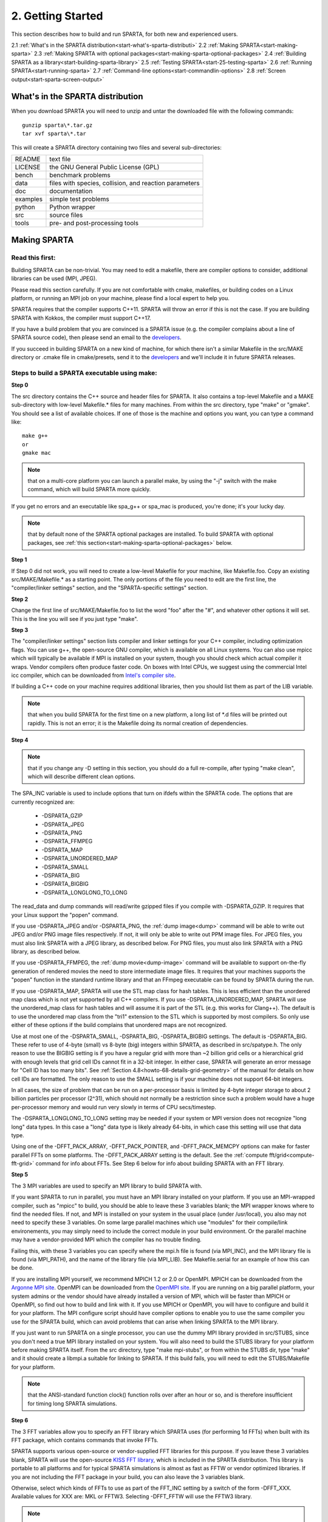 

.. _start-2-getting-started:

##################
2. Getting Started
##################

This section describes how to build and run SPARTA, for both new and
experienced users.

2.1 :ref:`What's in the SPARTA distribution<start-what's-sparta-distributi>`
2.2 :ref:`Making SPARTA<start-making-sparta>`
2.3 :ref:`Making SPARTA with optional packages<start-making-sparta-optional-packages>`
2.4 :ref:`Building SPARTA as a library<start-building-sparta-library>`
2.5 :ref:`Testing SPARTA<start-25-testing-sparta>`
2.6 :ref:`Running SPARTA<start-running-sparta>`
2.7 :ref:`Command-line options<start-commandlin-options>`
2.8 :ref:`Screen output<start-sparta-screen-output>`

.. _start-what's-sparta-distributi:

*********************************
What's in the SPARTA distribution
*********************************

When you download SPARTA you will need to unzip and untar the
downloaded file with the following commands:

::

   gunzip sparta\*.tar.gz 
   tar xvf sparta\*.tar

This will create a SPARTA directory containing two files and several
sub-directories:

.. list-table::
   :header-rows: 0

   * - README
     -  text file
   * - LICENSE
     -  the GNU General Public License (GPL)
   * - bench
     -  benchmark problems
   * - data
     -  files with species, collision, and reaction parameters
   * - doc
     -  documentation
   * - examples
     -  simple test problems
   * - python
     -  Python wrapper
   * - src
     -  source files
   * - tools
     -  pre- and post-processing tools

.. _start-making-sparta:

*************
Making SPARTA
*************

.. _start-read-first:

Read this first:
================

.. _start_2_1:

Building SPARTA can be non-trivial.  You may need to edit a makefile,
there are compiler options to consider, additional libraries can be
used (MPI, JPEG).

Please read this section carefully.  If you are not comfortable with
cmake, makefiles, or building codes on a Linux platform, or running an MPI
job on your machine, please find a local expert to help you.

SPARTA requires that the compiler supports C++11. SPARTA will throw an error
if this is not the case. If you are building SPARTA with Kokkos, the compiler
must support C++17.

If you have a build problem that you are convinced is a SPARTA issue
(e.g. the compiler complains about a line of SPARTA source code), then
please send an email to the
`developers <https://sparta.github.io/authors.html>`__.

If you succeed in building SPARTA on a new kind of machine, for which
there isn't a similar Makefile in the src/MAKE directory or .cmake file
in cmake/presets, send it to the 
`developers <https://sparta.github.io/authors.html>`__ and we'll include it in future SPARTA releases.

.. _start-steps-build-sparta-executable:

Steps to build a SPARTA executable using make:
==============================================

.. _start_2_2_1:

**Step 0**

The src directory contains the C++ source and header files for SPARTA.
It also contains a top-level Makefile and a MAKE sub-directory with
low-level Makefile.\* files for many machines.  From within the src
directory, type "make" or "gmake".  You should see a list of available
choices.  If one of those is the machine and options you want, you can
type a command like:

::

   make g++
   or
   gmake mac

.. note::

  that on a multi-core platform you can launch a parallel make, by
  using the "-j" switch with the make command, which will build SPARTA
  more quickly.

If you get no errors and an executable like spa_g++ or spa_mac is
produced, you're done; it's your lucky day.

.. note::

  that by default none of the SPARTA optional packages are
  installed.  To build SPARTA with optional packages, see :ref:`this   section<start-making-sparta-optional-packages>` below.

**Step 1**

If Step 0 did not work, you will need to create a low-level Makefile
for your machine, like Makefile.foo.  Copy an existing
src/MAKE/Makefile.\* as a starting point.  The only portions of the
file you need to edit are the first line, the "compiler/linker
settings" section, and the "SPARTA-specific settings" section.

**Step 2**

Change the first line of src/MAKE/Makefile.foo to list the word "foo"
after the "#", and whatever other options it will set.  This is the
line you will see if you just type "make".

**Step 3**

The "compiler/linker settings" section lists compiler and linker
settings for your C++ compiler, including optimization flags.  You can
use g++, the open-source GNU compiler, which is available on all Linux
systems.  You can also use mpicc which will typically be available if
MPI is installed on your system, though you should check which actual
compiler it wraps.  Vendor compilers often produce faster code.  On
boxes with Intel CPUs, we suggest using the commercial Intel icc
compiler, which can be downloaded from `Intel's compiler site <http://www.intel.com/software/products/noncom>`__.

If building a C++ code on your machine requires additional libraries,
then you should list them as part of the LIB variable.

.. note::

  that when you build SPARTA for
  the first time on a new platform, a long list of \*.d files will be
  printed out rapidly.  This is not an error; it is the Makefile doing
  its normal creation of dependencies.

**Step 4**

.. note::

  that
  if you change any -D setting in this section, you should do a full
  re-compile, after typing "make clean", which will describe different
  clean options.

The SPA_INC variable is used to include options that turn on ifdefs
within the SPARTA code.  The options that are currently recognized are:

   - -DSPARTA_GZIP
   - -DSPARTA_JPEG
   - -DSPARTA_PNG
   - -DSPARTA_FFMPEG
   - -DSPARTA_MAP
   - -DSPARTA_UNORDERED_MAP
   - -DSPARTA_SMALL
   - -DSPARTA_BIG
   - -DSPARTA_BIGBIG
   - -DSPARTA_LONGLONG_TO_LONG

The read_data and dump commands will read/write gzipped files if you
compile with -DSPARTA_GZIP.  It requires that your Linux support the
"popen" command.

If you use -DSPARTA_JPEG and/or -DSPARTA_PNG, the :ref:`dump image<dump>` command will be able to write out JPEG and/or PNG
image files respectively. If not, it will only be able to write out
PPM image files.  For JPEG files, you must also link SPARTA with a
JPEG library, as described below.  For PNG files, you must also link
SPARTA with a PNG library, as described below.

If you use -DSPARTA_FFMPEG, the :ref:`dump movie<dump-image>` command
will be available to support on-the-fly generation of rendered movies
the need to store intermediate image files.  It requires that your
machines supports the "popen" function in the standard runtime library
and that an FFmpeg executable can be found by SPARTA during the run.

If you use -DSPARTA_MAP, SPARTA will use the STL map class for hash
tables.  This is less efficient than the unordered map class which is
not yet supported by all C++ compilers.  If you use
-DSPARTA_UNORDERED_MAP, SPARTA will use the unordered_map class for
hash tables and will assume it is part of the STL (e.g. this works for
Clang++).  The default is to use the unordered map class from the
"tri1" extension to the STL which is supported by most compilers.  So
only use either of these options if the build complains that unordered
maps are not recognized.

Use at most one of the -DSPARTA_SMALL, -DSPARTA_BIG, -DSPARTA_BIGBIG
settings.  The default is -DSPARTA_BIG.  These refer to use of 4-byte
(small) vs 8-byte (big) integers within SPARTA, as described in
src/spatype.h.  The only reason to use the BIGBIG setting is if you
have a regular grid with more than ~2 billion grid cells or a
hierarchical grid with enough levels that grid cell IDs cannot fit in
a 32-bit integer.  In either case, SPARTA will generate an error
message for "Cell ID has too many bits".  See :ref:`Section 4.8<howto-68-details-grid-geometry>` of the manual for details on how cell
IDs are formatted.  The only reason to use the SMALL setting is if
your machine does not support 64-bit integers.

In all cases, the size of problem that can be run on a per-processor
basis is limited by 4-byte integer storage to about 2 billion
particles per processor (2^31), which should not normally be a
restriction since such a problem would have a huge per-processor
memory and would run very slowly in terms of CPU secs/timestep.

The -DSPARTA_LONGLONG_TO_LONG setting may be needed if your system or
MPI version does not recognize "long long" data types.  In this case a
"long" data type is likely already 64-bits, in which case this setting
will use that data type.

Using one of the -DFFT_PACK_ARRAY, -DFFT_PACK_POINTER, and -DFFT_PACK_MEMCPY
options can make for faster parallel FFTs on some platforms.  The
-DFFT_PACK_ARRAY setting is the default.  See the :ref:`compute fft/grid<compute-fft-grid>` command for info about FFTs.  See Step
6 below for info about building SPARTA with an FFT library.

**Step 5**

The 3 MPI variables are used to specify an MPI library to build SPARTA
with.

If you want SPARTA to run in parallel, you must have an MPI library
installed on your platform.  If you use an MPI-wrapped compiler, such
as "mpicc" to build, you should be able to leave these 3 variables
blank; the MPI wrapper knows where to find the needed files.  If not,
and MPI is installed on your system in the usual place (under
/usr/local), you also may not need to specify these 3 variables.  On
some large parallel machines which use "modules" for their
compile/link environements, you may simply need to include the correct
module in your build environment.  Or the parallel machine may have a
vendor-provided MPI which the compiler has no trouble finding.

Failing this, with these 3 variables you can specify where the mpi.h
file is found (via MPI_INC), and the MPI library file is found (via
MPI_PATH), and the name of the library file (via MPI_LIB).  See
Makefile.serial for an example of how this can be done.

If you are installing MPI yourself, we recommend MPICH 1.2 or 2.0 or
OpenMPI.  MPICH can be downloaded from the `Argonne MPI site <https://www.mpich.org>`__.  OpenMPI can be downloaded from the
`OpenMPI site <http://www.open-mpi.org>`__.  If you are running on a big
parallel platform, your system admins or the vendor should have
already installed a version of MPI, which will be faster than MPICH or
OpenMPI, so find out how to build and link with it.  If you use MPICH
or OpenMPI, you will have to configure and build it for your platform.
The MPI configure script should have compiler options to enable you to
use the same compiler you use for the SPARTA build, which can avoid
problems that can arise when linking SPARTA to the MPI library.

If you just want to run SPARTA on a single processor, you can use the
dummy MPI library provided in src/STUBS, since you don't need a true
MPI library installed on your system.  You will also need to build the
STUBS library for your platform before making SPARTA itself.  From the
src directory, type "make mpi-stubs", or from within the STUBS dir,
type "make" and it should create a libmpi.a suitable for linking to
SPARTA.  If this build fails, you will need to edit the STUBS/Makefile
for your platform.

.. note::

  that the ANSI-standard function clock() function rolls
  over after an hour or so, and is therefore insufficient for timing
  long SPARTA simulations.

**Step 6**

The 3 FFT variables allow you to specify an FFT library which SPARTA
uses (for performing 1d FFTs) when built with its FFT package, which
contains commands that invoke FFTs.

SPARTA supports various open-source or vendor-supplied FFT libraries
for this purpose.  If you leave these 3 variables blank, SPARTA will
use the open-source `KISS FFT library <http://kissfft.sf.net>`__, which is
included in the SPARTA distribution.  This library is portable to all
platforms and for typical SPARTA simulations is almost as fast as FFTW
or vendor optimized libraries.  If you are not including the FFT
package in your build, you can also leave the 3 variables blank.

Otherwise, select which kinds of FFTs to use as part of the FFT_INC
setting by a switch of the form -DFFT_XXX. 
Available values for XXX
are: MKL or FFTW3.
Selecting -DFFT_FFTW will use the FFTW3 library.

.. note::

  that using the KISS FFT library on GPUs may give
  suboptimal performance. Other options can be specified using the form
  -DFFT_KOKKOS_XXX. Available values for XXX when using Kokkos are:
  CUFFT, HIPFFT, MKL_GPU, MKL or FFTW3. When using the Kokkos CUDA
  backend, either CUFFT or KISS must be used. When using the Kokkos HIP
  backend, either HIPFFT or KISS must be used. When using the Kokkos
  SYCL backend, either MKL_GPU or KISS must be used. When using the
  Kokkos OpenMP or Serial backend, either MKL, FFTW3, or KISS must be
  used.

The CUFFT option specifies the `cuFFT library <https://developer.nvidia.com/cufft>`__ from NVIDIA. The HIPFFT
option specifies the `rocFFT library <https://rocm.docs.amd.com/projects/rocFFT/en/latest/>`__ from
AMD. The HIPFFT option specifies the `rocFFT library <https://rocm.docs.amd.com/projects/rocFFT/en/latest/>`__ from
AMD. The MKL_GPU option supports GPU offload of FFTs on Intel GPUs
with oneMKL using the Kokkos SYCL backend.

.. note::

  that on some large parallel machines which use "modules"
  for their compile/link environements, you may simply need to include
  the correct module in your build environment.  Or the parallel machine
  may have a vendor-provided FFT library which the compiler has no
  trouble finding.

FFTW is a fast, portable library that should also work on any
platform.  You can download it from
`www.fftw.org <http://www.fftw.org>`__. The 3.X versions are supported
as -DFFT_FFTW3.
Building FFTW for your box should be as simple as ./configure; make.

The FFT_INC variable also allows for a -DFFT_SINGLE setting that will
use single-precision FFTs, which can speed-up the calculation,
particularly in parallel or on GPUs.  Fourier transform operations
are somewhat insensitive to floating point truncation
errors and thus do not always need to be performed in double
precision.  Using the -DFFT_SINGLE setting trades off a little
accuracy for reduced memory use and parallel communication costs for
transposing 3d FFT data.

**Step 7**

The 3 JPG variables allow you to specify a JPEG and/or PNG library
which SPARTA uses when writing out JPEG or PNG files via the :ref:`dump image<dump-image>` command. These can be left blank if you do not
use the -DSPARTA_JPEG or -DSPARTA_PNG switches discussed above in Step
4, since in that case JPEG/PNG output will be disabled.

A standard JPEG library usually goes by the name libjpeg.a or
libjpeg.so and has an associated header file jpeglib.h. Whichever JPEG
library you have on your platform, you'll need to set the appropriate
JPG_INC, JPG_PATH, and JPG_LIB variables, so that the compiler and
linker can find it.

A standard PNG library usually goes by the name libpng.a or libpng.so
and has an associated header file png.h. Whichever PNG library you
have on your platform, you'll need to set the appropriate JPG_INC,
JPG_PATH, and JPG_LIB variables, so that the compiler and linker can
find it.

As before, if these header and library files are in the usual place on
your machine, you may not need to set these variables.

**Step 8**

.. note::

  that by default none of the SPARTA optional packages are
  installed.  To build SPARTA with optional packages, see :ref:`this   section<start-making-sparta-optional-packages>` below, before proceeding to Step 9.

**Step 9**

That's it.  Once you have a correct Makefile.foo, and you have
pre-built any other needed libraries (e.g. MPI), all you need to do
from the src directory is type one of the following:

::

   make foo
   make -j N foo
   gmake foo
   gmake -j N foo

The -j or -j N switches perform a parallel build which can be much
faster, depending on how many cores your compilation machine has.  N
is the number of cores the build runs on.

You should get the executable spa_foo when the build is complete.

Steps to build a SPARTA executable using CMake:
===============================================

.. _start_2_2_2:

**Step 0**

Please review https://github.com/sparta/sparta/blob/master/BUILD_CMAKE.md and ensure that
CMake version 3.12.0 or greater is installed:

::

   which cmake
   which cmake3
   cmake --version

On clusters and supercomputers one can use modules to load cmake:

::

   module avail cmake
   module load <CMAKE>

On Linux one may use apt, yum, or pacman to install cmake.

On Mac one may use brew or macports to install cmake.

**Step 1**

The cmake directory contains the CMake source files for SPARTA. Create a build
directory and from within the build directory, run cmake:

::

   mkdir build
   cd build
   cmake -LH -DSPARTA_MACHINE=tutorial /path/to/sparta/cmake

This will generate the default Makefiles and print the SPARTA CMake options. To
list the generated targets, do:

::

   make help

Now you can try to build the SPARTA binaries with:

::

   make

If everything works, an executable named spa_tutorial and a library named
libsparta.a will be produced in build/src.

**Step 2**

If Step 1 did not work, see if you can use any system presets from
/path/to/sparta/cmake/presets. To select a preset:

cd build

# Clear the CMake files
rm -rf CMake\*

::

   cmake -C /path/to/sparta/cmake/presets/NAME.cmake -DSPARTA_MACHINE=tutorial /path/to/sparta/cmake
   make

**Step 3**

If Step 2 did not work, look at cmake -LH for a list of SPARTA CMake options and their
meaning, then modify one or more of those options by doing:

::

   cd build
   rm -rf CMake\*
   cmake -C /path/to/sparta/cmake/presets/NAME.cmake -D<OPTION_NAME>=<VALUE> /path/to/sparta/cmake
   make

where <OPTION_NAME> and <VALUE> correspond to valid option value pairs listed by
cmake -LH. For the SPARTA_DEFAULT_CXX_COMPILE_FLAGS option, see Step 4.

For a full list of CMake option value pairs, see cmake -LAH. The most relevant
CMake options (with example values) for our purposes here are:

-DCMAKE_C_COMPILER=gcc
-DCMAKE_CXX_COMPILER=/usr/local/bin/g++
-DCMAKE_CXX_FLAGS=-O3

If your cmake command line is getting too long, consider placing it in a bash
script and escaping newlines. For example:

::

   cmake -C  /path/to/sparta/cmake/presets/NAME.cmake -D  -D<OPTION_NAME>=<VALUE> /path/to/sparta/cmake

**Step 4**

.. note::

  that if you change any -D setting in this section,
  you should do a full re-compile, after typing "make clean".

The SPARTA_DEFAULT_CXX_COMPILE_FLAGS option is typically used to include options
that turn on ifdefs within the SPARTA code.  The options that are currently recogized are:

   - -DSPARTA_GZIP
   - -DSPARTA_JPEG
   - -DSPARTA_PNG
   - -DSPARTA_FFMPEG
   - -DSPARTA_MAP
   - -DSPARTA_UNORDERED_MAP
   - -DSPARTA_SMALL
   - -DSPARTA_BIG
   - -DSPARTA_BIGBIG
   - -DSPARTA_LONGLONG_TO_LONG

The read_data and dump commands will read/write gzipped files if you
compile with -DSPARTA_GZIP.  It requires that your Linux support the
"popen" command.

If you use -DSPARTA_JPEG and/or -DSPARTA_PNG, the :ref:`dump image<dump>` command will be able to write out JPEG and/or PNG
image files respectively. If not, it will only be able to write out
PPM image files.  For JPEG files, you must also link SPARTA with a
JPEG library, as described below.  For PNG files, you must also link
SPARTA with a PNG library, as described below.

If you use -DSPARTA_FFMPEG, the :ref:`dump movie<dump-image>` command
will be available to support on-the-fly generation of rendered movies
the need to store intermediate image files.  It requires that your
machines supports the "popen" function in the standard runtime library
and that an FFmpeg executable can be found by SPARTA during the run.

If you use -DSPARTA_MAP, SPARTA will use the STL map class for hash
tables.  This is less efficient than the unordered map class which is
not yet supported by all C++ compilers.  If you use
-DSPARTA_UNORDERED_MAP, SPARTA will use the unordered_map class for
hash tables and will assume it is part of the STL (e.g. this works for
Clang++).  The default is to use the unordered map class from the
"tri1" extension to the STL which is supported by most compilers.  So
only use either of these options if the build complains that unordered
maps are not recognized.

Use at most one of the -DSPARTA_SMALL, -DSPARTA_BIG, -DSPARTA_BIGBIG
settings.  The default is -DSPARTA_BIG.  These refer to use of 4-byte
(small) vs 8-byte (big) integers within SPARTA, as described in
src/spatype.h.  The only reason to use the BIGBIG setting is if you
have a regular grid with more than ~2 billion grid cells or a
hierarchical grid with enough levels that grid cell IDs cannot fit in
a 32-bit integer.  In either case, SPARTA will generate an error
message for "Cell ID has too many bits".  See :ref:`Section 4.8<howto-68-details-grid-geometry>` of the manual for details on how cell
IDs are formatted.  The only reason to use the SMALL setting is if
your machine does not support 64-bit integers.

In all cases, the size of problem that can be run on a per-processor
basis is limited by 4-byte integer storage to about 2 billion
particles per processor (2^31), which should not normally be a
restriction since such a problem would have a huge per-processor
memory and would run very slowly in terms of CPU secs/timestep.

The -DSPARTA_LONGLONG_TO_LONG setting may be needed if your system or
MPI version does not recognize "long long" data types.  In this case a
"long" data type is likely already 64-bits, in which case this setting
will use that data type.

Using one of the -DPACK_ARRAY, -DPACK_POINTER, and -DPACK_MEMCPY
options can make for faster parallel FFTs on some platforms.  The
-DPACK_ARRAY setting is the default.  See the :ref:`compute fft/grid<compute-fft-grid>` command for info about FFTs.  See STEP
7 below for info about building SPARTA with an FFT library.

**Step 5**

.. note::

  that the CMake cache is sticky and will only evict a 
  cached option value pair if you use -D or the FORCE argument to CMake's set
  routine.

Now just do:

::

   cd build
   rm -rf CMake\*
   cmake -C /path/to/sparta/cmake/presets/NEW.cmake /path/to/sparta/cmake
   make

consider sharing and vetting NEW.cmake by opening a pull request at
https://github.com/sparta/sparta/.

**Step 6**

This step explains how to enable and select MPI in the SPARTA CMake
configuration. There may already be a preset in 
/path/to/sparta/cmake/presets that selects the correct MPI installation.

By default, SPARTA configures with MPI enabled and cmake will print which MPI
was selected. To build serial binaries, use SPARTA's MPI_STUBS package:

::

   cmake -DPKG_MPI_STUBS=ON /path/to/sparta/cmake

You may want a different MPI installation than CMake finds. CMake uses module
files such as FindMPI.cmake to handle wiring in a given installation of a 
library and its headers. If you're on a cluster or supercomputer, use module 
before running cmake so that cmake finds the MPI installation you'd like to
use:

# Show which modules are loaded
module list

# Show which modules are available
module avail

::

   module load <MPI>

On Linux one may use apt, yum, or pacman to install MPI.

On Mac one may use brew or macports to install MPI.

Verify that cmake found the correct MPI installation:

cd build
rm -rf CMake\*

::

   # cmake should print "Found MPI\*" strings
   cmake **options** /path/to/sparta/cmake

.. note::

  that if the preset file you're using enables PKG_MPI_STUBS, MPI will not be
  searched for unless you explicitly disable PKG_MPI_STUBS in the preset file.

.. note::

  that this documentation link is for CMake version 3.12.

**Step 7**

When the SPARTA FFT package is enabled with cmake -DPKG_FFT=ON, you may select
between 3 thiry party libraries (TPLs) for 1d FFTs, which SPARTA uses when
configured with cmake -DFFT=*FFTW3,MKL,KISS*.

By default SPARTA will use the open-source `KISS FFT library <http://kissfft.sf.net>`__, which is included in the SPARTA distribution.
This library is portable to all platforms and for typical SPARTA simulations is
almost as fast as FFTW or vendor optimized libraries.

Similarly when using the KOKKOS package, you may select between 5 TPLs for FFT
which SPARTA uses when configured with cmake
-DFFT_KOKKOS=*CUFFT,HIPFFT,FFTW3,MKL,KISS*. This requires enabling the SPARTA
FFT package which can be selected with cmake -DPKG_FFT=ON.

.. note::

  that using the KISS FFT library on GPUs may give suboptimal performance.
  Other options for -DFFT_KOKKOS are CUFFT, HIPFFT, MKL or FFTW3. When using the
  Kokkos CUDA backend, either CUFFT or KISS must be used. When using the Kokkos
  HIP backend, either HIPFFT or KISS must be used. When using the Kokkos OpenMP
  or Serial backend, either MKL, FFTW3, or KISS must be used. The CUFFT option
  specifies the `cuFFT library <https://developer.nvidia.com/cufft>`__ from NVIDIA.
  The HIPFFT option specifies the `rocFFT   library <https://rocm.docs.amd.com/projects/rocFFT/en/latest/>`__ from AMD.

You may need to install the FFT TPL you're interested in using. If you're on a
cluster or supercomputer, use module before running cmake so that cmake finds
the FFT installation you'd like to use:

# Show which modules are loaded
module list

# Show which modules are available
module avail

::

   module load <FFT>

On Linux one may use apt, yum, or pacman to install FFT.

On Mac one may use brew or macports to install FFT.

Verify that cmake found the correct MPI installation:

cd build
rm -rf CMake\*

::

   # cmake should print "Found FFT\*" strings
   cmake **options** /path/to/sparta/cmake

.. note::

  that if the preset file you're using enables PKG_FFT, FFT will not be
  searched for unless you explicitly disable PKG_FFT in the preset file.

If you'd like to use a custom FFT installation or cmake is not locating the FFT
installation you've selected via the module command or package manager, try
export FFT_ROOT=/path/to/fft/install before running cmake. Otherwise, please
open an issue at https://github.com/sparta/sparta/issues.

**Step 8**

You may select between 2 TPLs, JPEG or PNG, for writing out JPEG or PNG files
via the :ref:`dump image<dump-image>` command. To select a TPL, use:

::

   cmake -DBUILD_JPEG=ON /path/to/sparta/cmake

or:

::

   cmake -DBUILD_PNG=ON /path/to/sparta/cmake

.. note::

  that these
  documentation links are for CMake version 3.12.

**Step 9**

By default, none of the SPARTA optional packages are installed. To build SPARTA
with optional packages, use:

::

   cmake -DPKG_XXX=ON /path/to/sparta/cmake

Where XXX is the package to enable. For a full list of optional packages, see:

::

   cmake -LH /path/to/sparta/cmake

**Step 10**

Once you have a correct cmake command line or the NAME.cmake preset file, just
do:

::

   cd build
   cmake **OPTIONS** /path/to/sparta/cmake

or:

cd build
cmake -C /path/to/sparta/cmake/presets/NAME.cmake -DSPARTA_MACHINE=tutorial /path/to/sparta/cmake

::

   make -j N

The -j or -j N switches perform a parallel build which can be much faster, 
depending on how many cores your compilation machine has. N is the number of
cores the build runs on.

You should get build/src/spa_tutorial and build/src/libsparta.a.

.. _start-errors-occur-when-making:

Errors that can occur when making SPARTA:
=========================================

.. _start_2_3:

.. important::

  If an error occurs when building SPARTA, the compiler
  or linker will state very explicitly what the problem is.  The error
  message should give you a hint as to which of the steps above has
  failed, and what you need to do in order to fix it.  Building a code
  with a Makefile is a very logical process.  The compiler and linker
  need to find the appropriate files and those files need to be
  compatible with SPARTA source files.  When a make fails, there is
  usually a very simple reason, which you or a local expert will need to
  fix.

Here are two non-obvious errors that can occur:

(1) If the make command breaks immediately with errors that indicate
it can't find files with a "\*" in their names, this can be because
your machine's native make doesn't support wildcard expansion in a
makefile.  Try gmake instead of make.  If that doesn't work, try using
a -f switch with your make command to use a pre-generated
Makefile.list which explicitly lists all the needed files, e.g.

::

   make makelist
   make -f Makefile.list g++
   gmake -f Makefile.list mac

The first "make" command will create a current Makefile.list with all
the file names in your src dir.  The 2nd "make" command (make or
gmake) will use it to build SPARTA.

(2) If you get an error that says something like 'identifier "atoll"
is undefined', then your machine does not support "long long"
integers.  Try using the -DSPARTA_LONGLONG_TO_LONG setting described
above in Step 4.

.. _start-additional-build-tips-make:

Additional build tips using make:
=================================

.. _start_2_4_1:

(1) Building SPARTA for multiple platforms.

You can make SPARTA for multiple platforms from the same src
directory.  Each target creates its own object sub-directory called
Obj_name where it stores the system-specific \*.o files.

(2) Cleaning up.

Typing "make clean-all" or "make clean-foo" will delete \*.o object
files created when SPARTA is built, for either all builds or for a
particular machine.

.. _start-additional-build-tips-cmake:

Additional build tips using CMake:
==================================

.. _start_2_4_2:

(1) Building SPARTA for multiple platforms.

.. note::

  that the \*.o
  object files in build/src will reflective of the most recent build
  configuration. Also note that if BUILD_SHARED_LIBS was enabled,
  libsparta will be reflective of the most recent build configuration.

(2) Cleaning up.

Typing "make clean" will delete all binary files for the most recent build
configuration.

.. _start-building-mac:

Building for a Mac:
===================

.. _start_2_5:

OS X is BSD Unix, so it should just work.  See the Makefile.mac or
cmake/presets/mac.cmake file.

.. _start-building-windows:

Building for Windows:
=====================

.. _start_2_6:

At some point we may provide a pre-built Windows executable
for SPARTA.  Until then you will need to build an executable from 
source files.

One way to do this is install and use cygwin to build SPARTA with a
standard Linux make or CMake, just as you would on any Linux box.

You can also import the \*.cpp and \*.h files into Microsoft Visual
Studio.  If someone does this and wants to provide project files or
other Windows build tips, please send them to the
`developers <https://sparta.github.io/authors.html>`__ and we will include
them in the distribution.

.. _start-making-sparta-optional-packages:

************************************
Making SPARTA with optional packages
************************************

This section has the following sub-sections:

:ref:`Package basics<start_3_1>`
:ref:`Including/excluding packages with make<start_3_2_1>`
:ref:`Including/excluding packages with CMake<start_3_2_2>`

.. _start-package-basics:

Package basics:
===============

.. _start_3_1:

The source code for SPARTA is structured as a set of core files which
are always included, plus optional packages.  Packages are groups of
files that enable a specific set of features.  For example, the FFT
package which includes a :ref:`compute fft/grid<compute-fft-grid>`
command and a 2d and 3d FFT library.

For make:
You can see the list of all packages by typing "make package" from
within the src directory of the SPARTA distribution. This also lists
various make commands that can be used to manipulate packages.

For CMake:
You can see the list of all packages by typing "cmake -DSPARTA_LIST_PKGS=ON"
from within the build directory.

If you use a command in a SPARTA input script that is part of a
package, you must have built SPARTA with that package, else you will
get an error that the style is invalid or the command is unknown.
Every command's doc page specfies if it is part of a package.

.. _start-including-excluding-packages-make:

Including/excluding packages with make:
=======================================

.. _start_3_2_1:

To use (or not use) a package you must include it (or exclude it)
before building SPARTA.  From the src directory, this is typically as
simple as:

::

   make yes-fft
   make g++

or

::

   make no-fft
   make g++

.. note::

  You should NOT include/exclude packages and build SPARTA in a
  single make command using multiple targets, e.g. make yes-fft g++.
  This is because the make procedure creates a list of source files that
  will be out-of-date for the build if the package configuration changes
  within the same command.

Some packages have individual files that depend on other packages
being included.  SPARTA checks for this and does the right thing.
I.e. individual files are only included if their dependencies are
already included.  Likewise, if a package is excluded, other files
dependent on that package are also excluded.

If you will never run simulations that use the features in a
particular packages, there is no reason to include it in your build.

When you download a SPARTA tarball, no packages are pre-installed in
the src directory.

Packages are included or excluded by typing "make yes-name" or "make
no-name", where "name" is the name of the package in lower-case, e.g.
name = fft for the FFT package.  You can also type "make yes-all", or
"make no-all" to include/exclude all packages.  Type "make package" to
see all of the package-related make options.

.. note::

  Inclusion/exclusion of a package works by simply moving files
  back and forth between the main src directory and sub-directories with
  the package name (e.g. src/FFT or src/KOKKOS), so that the files are
  seen or not seen when SPARTA is built.  After you have included or
  excluded a package, you must re-build SPARTA.

Additional package-related make options exist to help manage SPARTA
files that exist in both the src directory and in package
sub-directories.  You do not normally need to use these commands
unless you are editing SPARTA files.

Typing "make package-update" or "make pu" will overwrite src files
with files from the package sub-directories if the package has been
included.  It should be used after a patch is installed, since patches
only update the files in the package sub-directory, but not the src
files.  Typing "make package-overwrite" will overwrite files in the
package sub-directories with src files.

Typing "make package-status" or "make ps" will show which packages are
currently included. For those that are included, it will list any
files that are different in the src directory and package
sub-directory.  Typing "make package-diff" lists all differences
between these files.  Again, type "make package" to see all of the
package-related make options.

Typing "make package-installed" or "make pi" will show which packages are
currently installed in the src directory.

.. _start-including-excluding-packages-cmake:

Including/excluding packages with CMake:
========================================

.. _start_3_2_2:

To use (or not use) a package you must include it (or exclude it)
before building SPARTA.  From the build directory, do:

::

   cmake -DPKG_FFT=ON /path/to/sparta/cmake
   make -j

or

::

   cmake -DPKG_FFT=OFF /path/to/sparta/cmake
   make -j

Some packages have individual files that depend on other packages
being included.  SPARTA checks for this and does the right thing.
I.e. individual files are only included if their dependencies are
already included.  Likewise, if a package is excluded, other files
dependent on that package are also excluded.

If you will never run simulations that use the features in a
particular packages, there is no reason to include it in your build.

When you download a SPARTA tarball, no packages are pre-installed in
the build/src directory.

Packages are included or excluded by typing "cmake -DPKG_NAME=ON" or 
"cmake -DPKG_NAME=OFF", where "NAME" is the name of the package in upper-case, 
e.g. name = FFT for the FFT package. You can also type "cmake
-DSPARTA_ENABLE_ALL_PKGS=ON", or "cmake -DSPARTA_DISABLE_ALL_PKGS=ON" to 
include or exclude all packages. Type "cmake -DSPARTA_LIST_PKGS=ON" to
see all of the package-related CMake options.

.. note::

  Inclusion or exclusion of a package works by setting CMake boolean
  variables to generate the correct Makefile targets and dependencies. After you
  have included or excluded a package, you must re-build SPARTA.

If a SPARTA package has source code changes, simply run "make" to rebuild SPARTA
with these changes.

Typing "cmake" from the build directory will show which packages are currently
included.

.. _start-building-sparta-library:

****************************
Building SPARTA as a library
****************************

SPARTA can be built as either a static or shared library, which can
then be called from another application or a scripting language.  See
:ref:`Section 6.7<howto-67-coupling-sparta-other>` for more info on coupling
SPARTA to other codes.  See :ref:`Section 11<python>` for more
info on wrapping and running SPARTA from Python.

The CMake build system will produce the library static of dynamic libsparta
library in build/src.

.. _start-static-library:

Static library:
===============

.. _start:

CMake builds sparta as a static library in libsparta.a, by default.

To build SPARTA as a static library (\*.a file on Linux), type

::

   make foo mode=lib

where foo is the machine name.  This kind of library is typically used
to statically link a driver application to SPARTA, so that you can
insure all dependencies are satisfied at compile time.  This will use
the ARCHIVE and ARFLAGS settings in src/MAKE/Makefile.foo.  The build
will create the file libsparta_foo.a which another application can
link to.  It will also create a soft link libsparta.a, which will
point to the most recently built static library.

.. _start-shared-library:

Shared library:
===============

To build SPARTA as a shared library (\*.so file on Linux), which can be
dynamically loaded, e.g. from Python, type

::

   make foo mode=shlib

or:

::

   cmake -C /path/to/sparta/cmake/presets/foo.cmake -DBUILD_SHARED_LIBS=ON /path/to/sparta/cmake
   make

where foo is the machine name.  This kind of library is required when
wrapping SPARTA with Python; see :ref:`Section_python<python>`
for details.  This will use the SHFLAGS and SHLIBFLAGS settings in
src/MAKE/Makefile.foo and perform the build in the directory
Obj_shared_foo.  This is so that each file can be compiled with the
-fPIC flag which is required for inclusion in a shared library.  The
build will create the file libsparta_foo.so which another application
can link to dyamically.  It will also create a soft link libsparta.so,
which will point to the most recently built shared library.  This is
the file the Python wrapper loads by default.

.. note::

  that for a shared library to be usable by a calling program, all
  the auxiliary libraries it depends on must also exist as shared
  libraries.  This will be the case for libraries included with SPARTA,
  such as the dummy MPI library in src/STUBS or any package libraries in
  lib/packages, since they are always built as shared libraries using
  the -fPIC switch.  However, if a library like MPI or FFTW does not
  exist as a shared library, the shared library build will generate an
  error.  This means you will need to install a shared library version
  of the auxiliary library.  The build instructions for the library
  should tell you how to do this.

Here is an example of such errors when the system FFTW or provided
lib/colvars library have not been built as shared libraries:

::

   /usr/bin/ld: /usr/local/lib/libfftw3.a(mapflags.o): relocation
   R_X86_64_32 against `.rodata' can not be used when making a shared
   object; recompile with -fPIC
   /usr/local/lib/libfftw3.a: could not read symbols: Bad value

::

   /usr/bin/ld: ../../lib/colvars/libcolvars.a(colvarmodule.o):
   relocation R_X86_64_32 against `__pthread_key_create' can not be used
   when making a shared object; recompile with -fPIC
   ../../lib/colvars/libcolvars.a: error adding symbols: Bad value

As an example, here is how to build and install the `MPICH library <http://www-unix.mcs.anl.gov/mpi>`__, a popular open-source version of MPI, distributed by
Argonne National Labs, as a shared library in the default
/usr/local/lib location:

::

   ./configure --enable-shared
   make
   make install

You may need to use "sudo make install" in place of the last line if
you do not have write privileges for /usr/local/lib.  The end result
should be the file /usr/local/lib/libmpich.so.

.. _start-additional-requiremen-shared-library:

Additional requirement for using a shared library:
==================================================

The operating system finds shared libraries to load at run-time using
the environment variable LD_LIBRARY_PATH.

Using CMake, ensure that CMAKE_INSTALL_PREFIX is set properly and then run "make
-j install" or add build/src to LD_LIBRARY_PATH in your shell's environment.

Using make, you may wish to copy the file src/libsparta.so or 
src/libsparta_g++.so (for example) to a place the system can find it 
by default, such as /usr/local/lib, or you may wish to add the SPARTA
src directory to LD_LIBRARY_PATH, so that the current version of the 
shared library is always available to programs that use it.

For the csh or tcsh shells, you would add something like this to your
~/.cshrc file:

::

   setenv LD_LIBRARY_PATH $\{LD_LIBRARY_PATH\}:/home/sjplimp/sparta/src

.. _start-calling-sparta-library:

Calling the SPARTA library:
===========================

Either flavor of library (static or shared) allows one or more SPARTA
objects to be instantiated from the calling program.

When used from a C++ program, all of SPARTA is wrapped in a SPARTA_NS
namespace; you can safely use any of its classes and methods from
within the calling code, as needed.

When used from a C or Fortran program or a scripting language like
Python, the library has a simple function-style interface, provided in
src/library.cpp and src/library.h.

See :ref:`Section_howto 4.7<howto-67-coupling-sparta-other>` of the manual for
ideas on how to couple SPARTA to other codes via its library
interface.  See :ref:`Section_python<python>` of the manual for
a description of the Python wrapper provided with SPARTA that operates
through the SPARTA library interface.

The files src/library.cpp and library.h define the C-style API for
using SPARTA as a library.  See :ref:`Section_howto 6<howto-66-library-interface-sparta>` of the manual for a description of the
interface and how to extend it for your needs.

.. _start-25-testing-sparta:

******************
2.5 Testing SPARTA
******************

SPARTA can be tested by using the CMake build system.

**Basic Testing**

To enable basic testing, use the SPARTA_ENABLE_TESTING option when configuring
sparta:

cmake -C /path/to/sparta/cmake/presets/NAME.cmake   -DSPARTA_MACHINE=basic-test-tutorial   -DSPARTA_ENABLE_TESTING=ON   /path/to/sparta/cmake

Setting SPARTA_ENABLE_TESTING to ON, adds tests in 
/path/to/sparta/examples/\*\*/in.\* to be run via ctest. Each in.\* file corresponds
to an individual test. If BUILD_MPI is ON, tests will be configured to run with 
both 1 and 4 mpi ranks. If the binaries are built, tests can be run via ctest:

make
ctest

This will run all the tests in serial. To run the tests in parallel, use -j:

ctest -j4

This will run up to four single rank, single thread per rank mpi_1 tests in parallel
or up to one 4 rank, single thread per rank mpi_4 tests. ctest has many options
including regex filters for running tests that only match the specified regex.
See ctest --help for more information.

**Adding and Removing tests**

Add more tests by creating one or more input decks in 
/path/to/sparta/examples/SUITE. Each in.\* file in 
/path/to/sparta/examples/SUITE corresponds to an individual test and
will be picked up by the CMake build system if SPARTA_ENABLE_TESTING is ON.

To disable tests, remove the in.\* file or remove the in. prefix from
the in.TEST file by renaming the file to DISABLED.in.TEST, for example.

**Advanced Testing**

To enable advanced testing, use the SPARTA_DSMC_TESTING_PATH option when
configuring sparta:

cmake -C /path/to/sparta/cmake/presets/NAME.cmake   -DSPARTA_MACHINE=advanced-test-tutorial   -DSPARTA_DSMC_TESTING_PATH=/path/to/dsmc_testing   /path/to/sparta/cmake

Setting SPARTA_DSMC_TESTING_PATH to a valid dsmc_testing path adds tests in
SPARTA_DSMC_TESTING_PATH to be run by SPARTA_DSMC_TESTING_PATH/regression.py
via ctest.

After configuring, build the binaries and run the tests via ctest:

make
ctest

This will run all tests found in SPARTA_DSMC_TESTING_PATH/examples by
SPARTA_DSMC_TESTING_PATH/regression.py. If SPARTA_ENABLE_TESTING is ON,
all tests found in /path/to/sparta/examples will configured to run by
SPARTA_DSMC_TESTING_PATH/regression.py.

**SPARTA CMake Testing options**

The following options allow the user more control over how the tests are run:

SPARTA_SPA_ARGS can be specified to add additional arguments for the sparta 
binaries being run by ctest. This option is only applied if
SPARTA_ENABLE_TESTING or SPARTA_DSMC_TESTING_PATH are enabled.

SPARTA_DSMC_TESTING_DRIVER_ARGS can be specified to add additional arguments to
the SPARTA_DSMC_TESTING_PATH/regression.py script.

The SPARTA_CTEST_CONFIGS option allows the user to run the same set of binaries
with different arguments. SPARTA_CTEST_CONFIGS lets the user add additional ctest
configurations, seperated by ';', that allow SPARTA_SPA_ARGS_CONFIG_NAME
or SPARTA_DSMC_TESTING_DRIVER_ARGS_CONFIG_NAME to be specified. For example:

cmake -C /path/to/sparta/cmake/presets/NAME.cmake   -DSPARTA_MACHINE=advanced-test-tutorial   -DSPARTA_DSMC_TESTING_PATH=/path/to/dsmc_testing   -DSPARTA_CTEST_CONFIGS="PARALLEL;SERIAL"   -DSPARTA_SPA_ARGS_SERIAL=spa_serial_args   -DSPARTA_SPA_ARGS_PARALLEL=spa_parallel_args   -DSPARTA_DSMC_TESTING_DRIVER_ARGS_PARALLEL=driver_parallel_args   -DSPARTA_DSMC_TESTING_DRIVER_ARGS_PARALLEL=driver_serial_args   /path/to/sparta/cmake

To verify that the binaries are being run with the proper arguments:

make
ctest -C SERIAL -VV
ctest -C PARALLEL -VV

The SPARTA_MULTIBUILD_CONFIGS option allows the user to run different sets of
binaries for the same input decks. SPARTA_MULTIBUILD_CONFIGS lets the user add
additional build configurations, separated by ';', that will build sparta 
with the cache file located in 
`SPARTA_MULTIBUILD_PRESET_DIR/CONFIG_NAME.cmake`. For example:

cmake -DSPARTA_MULTIBUILD_CONFIGS="test_mac;test_mac_mpi"       -DSPARTA_MULTIBUILD_PRESET_DIR=/path/to/sparta/cmake/presets/       /path/to/sparta/cmake

This cmake command assumes that 
/path/to/sparta/cmake/presets/*test_mac_mpi,test_mac*.cmake exist.

To verify that the correct binaries are being run:

make
ctest -VV

.. _start-running-sparta:

**************
Running SPARTA
**************

By default, SPARTA runs by reading commands from standard input.  Thus
if you run the SPARTA executable by itself, e.g.

::

   spa_g++

it will simply wait, expecting commands from the keyboard.  Typically
you should put commands in an input script and use I/O redirection,
e.g.

::

   spa_g++ < in.file

For parallel environments this should also work.  If it does not, use
the '-in' command-line switch, e.g.

::

   spa_g++ -in in.file

:ref:`Section 3<commands>` describes how input scripts are
structured and what commands they contain.

You can test SPARTA on any of the sample inputs provided in the
examples or bench directory.  Input scripts are named in.\* and sample
outputs are named log.\*.name.P where name is a machine and P is the
number of processors it was run on.

Here is how you might run one of the benchmarks on a
Linux box, using mpirun to launch a parallel job:

::

   cd src
   make g++
   cp spa_g++ ../bench
   cd ../bench
   mpirun -np 4 spa_g++ < in.free

or:

::

   cd build
   cmake -DCMAKE_CXX_COMPILER=g++ -DSPARTA_MACHINE=g++ /path/to/sparta/cmake
   cp src/spa_g++ /path/to/bench
   cd /path/to/bench
   mpirun -np 4 spa_g++ < in.free :pre

See `this page <https://sparta.github.io/bench.html>`__ for timings for this and the other benchmarks on
various platforms.

The screen output from SPARTA is described in the next section.  As it
runs, SPARTA also writes a log.sparta file with the same information.

.. note::

  that this sequence of commands copies the SPARTA executable
  (spa_g++) to the directory with the input files.  This may not be
  necessary, but some versions of MPI reset the working directory to
  where the executable is, rather than leave it as the directory where
  you launch mpirun from (if you launch spa_g++ on its own and not under
  mpirun).  If that happens, SPARTA will look for additional input files
  and write its output files to the executable directory, rather than
  your working directory, which is probably not what you want.

If SPARTA encounters errors in the input script or while running a
simulation it will print an ERROR message and stop or a WARNING
message and continue.  See :ref:`Section 12<errors>` for a
discussion of the various kinds of errors SPARTA can or can't detect,
a list of all ERROR and WARNING messages, and what to do about them.

SPARTA can run a problem on any number of processors, including a
single processor.  The random numbers used by each processor will be
different so you should only expect statistical consistency if the
same problem is run on different numbers of processors.

SPARTA can run as large a problem as will fit in the physical memory
of one or more processors.  If you run out of memory, you must run on
more processors or setup a smaller problem.

.. _start-commandlin-options:

********************
Command-line options
********************

At run time, SPARTA recognizes several optional command-line switches
which may be used in any order.  Either the full word or a one-or-two
letter abbreviation can be used:

   - -e or -echo
   - -i or -in
   - -h or -help
   - -k or -kokkos
   - -l or -log
   - -p or -partition
   - -pk or -package
   - -pl or -plog
   - -ps or -pscreen
   - -sc or -screen
   - -sf or -suffix
   - -v or -var

For example, spa_g++ might be launched as follows:

::

   mpirun -np 16 spa_g++ -v f tmp.out -l my.log -sc none < in.sphere
   mpirun -np 16 spa_g++ -var f tmp.out -log my.log -screen none < in.sphere

Here are the details on the options:

::

   -echo style

Set the style of command echoing.  The style can be *none* or *screen*
or *log* or *both*.  Depending on the style, each command read from
the input script will be echoed to the screen and/or logfile.  This
can be useful to figure out which line of your script is causing an
input error.  The default value is *log*.  The echo style can also be
set by using the :ref:`echo<echo>` command in the input script itself.

::

   -in file

Specify a file to use as an input script.  This is an optional switch
when running SPARTA in one-partition mode.  If it is not specified,
SPARTA reads its input script from stdin - e.g. spa_g++ < in.run.
This is a required switch when running SPARTA in multi-partition mode,
since multiple processors cannot all read from stdin.

::

   -help

Print a list of options compiled into this executable for each SPARTA
style (fix, compute, collide, etc).  SPARTA will print the info and
immediately exit if this switch is used.

::

   -kokkos on/off keyword/value ...

Explicitly enable or disable KOKKOS support, as provided by the KOKKOS
package.  Even if SPARTA is built with this package, as described
above in :ref:`Section 2.3<start-making-sparta-optional-packages>`, this switch must be set to enable
running with the KOKKOS-enabled styles the package provides.  If the
switch is not set (the default), SPARTA will operate as if the KOKKOS
package were not installed; i.e. you can run standard SPARTA 
for testing or benchmarking purposes.

.. note::

  that if you are running on a desktop
  machine, you typically have one physical node.  On a cluster or
  supercomputer there may be dozens or 1000s of physical nodes.

.. note::

  that the keywords do not use a leading minus sign.  I.e. the
  keyword is "t", not "-t".  Also note that each of the keywords has a
  default setting.  Example of when to use these options and what
  settings to use on different platforms is given in :ref:`Section   5.3<accelerate-kokkos-package>`.

   - d or device
   - g or gpus
   - t or threads
   - n or numa

::

   device Nd

This option is only relevant if you built SPARTA with KOKKOS_DEVICES=Cuda, you
have more than one GPU per node, and if you are running with only one
MPI task per node.  The Nd setting is the ID of the GPU on the node to
run on.  By default Nd = 0.  If you have multiple GPUs per node, they
have consecutive IDs numbered as 0,1,2,etc.  This setting allows you
to launch multiple independent jobs on the node, each with a single
MPI task per node, and assign each job to run on a different GPU.

::

   gpus Ng Ns

This option is only relevant if you built SPARTA with KOKKOS_DEVICES=Cuda, you
have more than one GPU per node, and you are running with multiple MPI
tasks per node.  The Ng setting is how many GPUs
you will use per node.  The Ns setting is optional.  If set, it is the ID of a
GPU to skip when assigning MPI tasks to GPUs.  This may be useful if
your desktop system reserves one GPU to drive the screen and the rest
are intended for computational work like running SPARTA.  By default
Ng = 1 and Ns is not set.

Depending on which flavor of MPI you are running, SPARTA will look for
one of these 4 environment variables

::

   SLURM_LOCALID (various MPI variants compiled with SLURM support)
   MPT_LRANK (HPE MPI)
   MV2_COMM_WORLD_LOCAL_RANK (Mvapich)
   OMPI_COMM_WORLD_LOCAL_RANK (OpenMPI)

which are initialized by the "srun", "mpirun" or "mpiexec" commands.
The environment variable setting for each MPI rank is used to assign a
unique GPU ID to the MPI task.

::

   threads Nt

This option assigns Nt number of threads to each MPI task for
performing work when Kokkos is executing in OpenMP or pthreads mode.
The default is Nt = 1, which essentially runs in MPI-only mode.  If
there are Np MPI tasks per physical node, you generally want Np\*Nt =
the number of physical cores per node, to use your available hardware
optimally. If SPARTA is compiled with KOKKOS_DEVICES=Cuda,
this setting has no effect.

::

   -log file

Specify a log file for SPARTA to write status information to.  In
one-partition mode, if the switch is not used, SPARTA writes to the
file log.sparta.  If this switch is used, SPARTA writes to the
specified file.  In multi-partition mode, if the switch is not used, a
log.sparta file is created with hi-level status information.  Each
partition also writes to a log.sparta.N file where N is the partition
ID.  If the switch is specified in multi-partition mode, the hi-level
logfile is named "file" and each partition also logs information to a
file.N.  For both one-partition and multi-partition mode, if the
specified file is "none", then no log files are created.  Using a
:ref:`log<log>` command in the input script will override this setting.
Option -plog will override the name of the partition log files file.N.

::

   -partition 8x2 4 5 ...

.. note::

  that with MPI installed on a machine (e.g. your
  desktop), you can run on more (virtual) processors than you have
  physical processors.

To run multiple independent simulatoins from one input script, using
multiple partitions, see :ref:`Section 6.3<howto-63-running-multiple-simulation>` of
the manual.  World- and universe-style variables are useful in this
context.

::

   -package style args ....

Invoke the :ref:`package<package>` command with style and args.  The
syntax is the same as if the command appeared at the top of the input
script.  For example "-package kokkos on gpus 2" or "-pk kokkos g 2" is the same as
:ref:`package kokkos g 2<package>` in the input script.  The possible styles
and args are documented on the :ref:`package<package>` doc page.  This
switch can be used multiple times.

Along with the "-suffix" command-line switch, this is a convenient
mechanism for invoking the KOKKOS accelerator package and its options without
having to edit an input script.

::

   -plog file

Specify the base name for the partition log files, so partition N
writes log information to file.N. If file is none, then no partition
log files are created.  This overrides the filename specified in the
-log command-line option.  This option is useful when working with
large numbers of partitions, allowing the partition log files to be
suppressed (-plog none) or placed in a sub-directory (-plog
replica_files/log.sparta) If this option is not used the log file for
partition N is log.sparta.N or whatever is specified by the -log
command-line option.

::

   -pscreen file

Specify the base name for the partition screen file, so partition N
writes screen information to file.N. If file is none, then no
partition screen files are created.  This overrides the filename
specified in the -screen command-line option.  This option is useful
when working with large numbers of partitions, allowing the partition
screen files to be suppressed (-pscreen none) or placed in a
sub-directory (-pscreen replica_files/screen) If this option is not
used the screen file for partition N is screen.N or whatever is
specified by the -screen command-line option.

::

   -screen file

Specify a file for SPARTA to write its screen information to.  In
one-partition mode, if the switch is not used, SPARTA writes to the
screen.  If this switch is used, SPARTA writes to the specified file
instead and you will see no screen output.  In multi-partition mode,
if the switch is not used, hi-level status information is written to
the screen.  Each partition also writes to a screen.N file where N is
the partition ID.  If the switch is specified in multi-partition mode,
the hi-level screen dump is named "file" and each partition also
writes screen information to a file.N.  For both one-partition and
multi-partition mode, if the specified file is "none", then no screen
output is performed. Option -pscreen will override the name of the 
partition screen files file.N.

::

   -suffix style args

Use variants of various styles if they exist.  The specified style can
be *kk*.  This refers to optional KOKKOS package that SPARTA can be built with, as described
above in :ref:`Section 2.3<start-making-sparta-optional-packages>`.

Along with the "-package" command-line switch, this is a convenient
mechanism for invoking the KOKKOS accelerator package and its options without
having to edit an input script.

As an example, the KOKKOS package provides a :ref:`compute_style temp<compute-temp>` variant, with style name temp/kk. A variant style
can be specified explicitly in your input script, e.g. compute
temp/kk. If the suffix command is used with the appropriate style,
you do not need to modify your input script.  The specified suffix
(kk) is automatically appended whenever your
input script command creates a new :ref:`fix<fix>`,
:ref:`compute<compute>`, etc.
If the variant version does not exist, the standard version is
created.

For the KOKKOS package, using this command-line switch also invokes
the default KOKKOS settings, as if the command "package kokkos" were
used at the top of your input script.  These settings can be changed
by using the "-package kokkos" command-line switch or the :ref:`package kokkos<package>` command in your script.

The :ref:`suffix<suffix>` command can also be used within an input
script to set a suffix, or to turn off or back on any suffix setting
made via the command line.

::

   -var name value1 value2 ...

Specify a variable that will be defined for substitution purposes when
the input script is read.  "Name" is the variable name which can be a
single character (referenced as $x in the input script) or a full
string (referenced as $\{abc\}).  An :ref:`index-style variable<variable>` will be created and populated with the
subsequent values, e.g. a set of filenames.  Using this command-line
option is equivalent to putting the line "variable name index value1
value2 ..."  at the beginning of the input script.  Defining an index
variable as a command-line argument overrides any setting for the same
index variable in the input script, since index variables cannot be
re-defined.  See the :ref:`variable<variable>` command for more info on
defining index and other kinds of variables and :ref:`Section 3.2<commands-parsing-rules>` for more info on using variables in
input scripts.

.. important::

  Currently, the command-line parser looks for arguments
  that start with "-" to indicate new switches. Thus you cannot specify
  multiple variable values if any of they start with a "-", e.g. a
  negative numeric value. It is OK if the first value1 starts with a
  "-", since it is automatically skipped.

.. _start-sparta-screen-output:

********************
SPARTA screen output
********************

As SPARTA reads an input script, it prints information to both the
screen and a log file about significant actions it takes to setup a
simulation.  When the simulation is ready to begin, SPARTA performs
various initializations and prints the amount of memory (in MBytes per
processor) that the simulation requires.  It also prints details of
the initial state of the system.  During the run itself, statistical
information is printed periodically, every few timesteps.  When the
run concludes, SPARTA prints the final state and a total run time for
the simulation.  It then appends statistics about the CPU time and
size of information stored for the simulation.  An example set of
statistics is shown here:

Loop time of 0.639973 on 4 procs for 1000 steps with 45792 particles

::

   MPI task timing breakdown:
   Section |  min time  |  avg time  |  max time  |%varavg| %total
   ---------------------------------------------------------------
   Move    | 0.10948    | 0.26191    | 0.42049    |  27.6 | 40.92
   Coll    | 0.013711   | 0.041659   | 0.070985   |  13.5 |  6.51
   Sort    | 0.01733    | 0.040286   | 0.063573   |  10.6 |  6.29
   Comm    | 0.02276    | 0.023555   | 0.02493    |   0.6 |  3.68
   Modify  | 0.00018167 | 0.024758   | 0.051345   |  15.6 |  3.87
   Output  | 0.0002172  | 0.0007354  | 0.0012152  |   0.0 |  0.11
   Other   |            | 0.2471     |            |       | 38.61

::

   Particle moves    = 38096354 (38.1M)
   Cells touched     = 43236871 (43.2M)
   Particle comms    = 146623 (0.147M)
   Boundary collides = 182782 (0.183M)
   Boundary exits    = 181792 (0.182M)
   SurfColl checks   = 7670863 (7.67M)
   SurfColl occurs   = 177740 (0.178M)
   Surf reactions    = 124169 (0.124M)
   Collide attempts  = 1232 (1K)
   Collide occurs    = 553 (0.553K)
   Gas reactions     = 23 (0.023K)
   Particles stuck   = 0

::

   Particle-moves/CPUsec/proc: 1.4882e+07
   Particle-moves/step: 38096.4
   Cell-touches/particle/step: 1.13493
   Particle comm iterations/step: 1.999
   Particle fraction communicated: 0.00384874
   Particle fraction colliding with boundary: 0.00479789
   Particle fraction exiting boundary: 0.0047719
   Surface-checks/particle/step: 0.201354
   Surface-collisions/particle/step: 0.00466554
   Surface-reactions/particle/step: 0.00325934
   Collision-attempts/particle/step: 1.232
   Collisions/particle/step: 0.553
   Gas-reactions/particle/step: 0.023

Gas reaction tallies:
  style tce #-of-reactions 45
  reaction O2 + N --> O + O + N: 10
  reaction O2 + O --> O + O + O: 5
  reaction N2 + O --> N + N + O: 8

Surface reaction tallies:
  id 1 style global #-of-reactions 2
    reaction all: 124025
    reaction delete: 53525
    reaction create: 70500

::

   Particles: 11448 ave 17655 max 5306 min
   Histogram: 2 0 0 0 0 0 0 0 0 2
   Cells:     100 ave 100 max 100 min
   Histogram: 4 0 0 0 0 0 0 0 0 0
   GhostCell: 21 ave 21 max 21 min
   Histogram: 4 0 0 0 0 0 0 0 0 0
   EmptyCell: 21 ave 21 max 21 min
   Histogram: 4 0 0 0 0 0 0 0 0 0
   Surfs:     50 ave 50 max 50 min
   Histogram: 4 0 0 0 0 0 0 0 0 0
   GhostSurf: 0 ave 0 max 0 min
   Histogram: 4 0 0 0 0 0 0 0 0 0

The first line gives the total CPU run time for the simulation, in
seconds.

The next section gives a breakdown of the CPU timing (in seconds) in
7 categories.  The first four are timings for particles moves, which
includes interaction with surface elements, then particle collisions,
then sorting of particles (required to perform collisions), and
communication of particles between processors.  The Modify section is
time for operations invoked by fixes and computes.  The Output section
is for dump command and statistical output.  The Other category is
typically for load-imbalance, as some MPI tasks wait for others MPI
tasks to complete.  In each category the min,ave,max time across
processors is shown, as well as a variation, and the percentage of
total time.

The next section gives some statistics about the run.  These are total
counts of particle moves, grid cells touched by particles, the number
of particles communicated between processors, collisions of particles
with the global boundary and with surface elements (none in this
problem), as well as collision and reaction statistics.

The next section gives additional statistics, normalized by timestep
or processor count.

.. note::

  that this is
  effectively a summation over all the surface elements and/or box
  boundaries the :ref:`surf_react<surf-react>` command was used to assign
  a reaction model to.

The last section is a histogramming across processors of various
per-processor statistics: particle count, owned grid cells, processor,
ghost grid cells which are copies of cells owned by other processors,
and empty cells which are ghost cells without surface information
(only used to pass particles to neighboring processors).

The ave value is the average across all processors.  The max and min
values are for any processor.  The 10-bin histogram shows the
distribution of the value across processors.  The total number of
histogram counts is equal to the number of processors.

